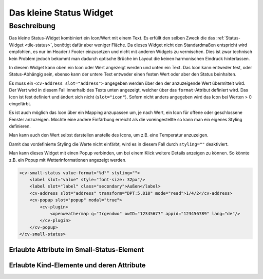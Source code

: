 .. _tile-small-status:

Das kleine Status Widget
========================

.. api-doc:: cv.ui.structure.tile.Controller

Beschreibung
------------

Das kleine Status-Widget kombiniert ein Icon/Wert mit einem Text. Es erfüllt den selben Zweck die das :ref:`Status-Widget <tile-status>`, benötigt
dafür aber weniger Fläche. Da dieses Widget nicht den Standardmaßen entspricht wird empfohlen, es nur im Header / Footer
einzusetzen und nicht mit anderen Widgets zu vermischen. Dies ist zwar technisch kein Problem jedoch bekommt
man dadurch optische Brüche im Layout die keinen harmonischen Eindruck hinterlassen.

In diesem Widget kann oben ein Icon oder Wert angezeigt werden und unten ein Text. Das Icon kann entweder fest, oder
Status-Abhängig sein, ebenso kann der untere Text entweder einen festen Wert oder aber den Status beinhalten.

.. widget-example::
    :shots-per-row: 2

    <settings design="tile">
        <screenshot name="cv-small-status">
            <data address="1/4/0">0</data>
        </screenshot>
        <screenshot name="cv-small-status-open">
            <data address="1/4/0">2</data>
        </screenshot>
    </settings>
    <cv-small-status format="%d an">
        <cv-icon slot="icon">ri-lightbulb-line</cv-icon>
        <cv-address slot="address" transform="DPT:5.001" mode="read">1/4/0</cv-address>
    </cv-small-status>

Es muss ein ``<cv-address slot="address">`` angegeben werden über den der anzuzeigende Wert übermittelt wird.
Der Wert wird in diesem Fall innerhalb des Texts unten angezeigt, welcher über das ``format``-Attribut definiert wird.
Das Icon ist fest definiert und ändert sich nicht (``slot="icon"``).
Sofern nicht anders angegeben wird das Icon bei Werten > 0 eingefärbt.

Es ist auch möglich das Icon über ein Mapping anzupassen um, je nach Wert, ein Icon für offene oder geschlossene Fenster
anzuzeigen. Möchte eine andere Einfärbung erreicht als die voreingestellte so kann man ein eigenes Styling definieren.

.. widget-example::

    <settings design="tile">
        <screenshot name="cv-small-status-mapping">
            <data address="1/4/2">2</data>
        </screenshot>
    </settings>
    <cv-meta>
        <cv-mapping name="WindowOpen">
            <entry value="0">knxuf-fts_window_1w</entry>
            <entry range-min="1">knxuf-fts_window_1w_open</entry>
        </cv-mapping>
        <cv-styling name="WindowOpen">
            <entry range-min="1">red</entry>
        </cv-styling>
    </cv-meta>
    <cv-small-status format="%d offen" mapping="WindowOpen" styling="WindowOpen">
        <cv-icon slot="icon">knxuf-fts_window_1w_open</cv-icon>
        <cv-address slot="address" transform="DPT:5.010" mode="read">1/4/2</cv-address>
    </cv-small-status>

Man kann auch den Wert selbst darstellen anstelle des Icons, um z.B. eine Temperatur anzuzeigen.

.. widget-example::

    <settings design="tile">
        <screenshot name="cv-small-status-label">
            <data address="1/4/2">17</data>
        </screenshot>
    </settings>
    <cv-small-status value-format="%d°" styling="">
        <label slot="value" style="font-size: 32px"/>
        <label slot="label" class="secondary">Außen</label>
        <cv-address slot="address" transform="DPT:5.010" mode="read">1/4/2</cv-address>
    </cv-small-status>

Damit das vordefinierte Styling die Werte nicht einfärbt, wird es in diesem Fall durch ``styling=""`` deaktiviert.

Man kann dieses Widget mit einen Popup verbinden, um bei einem Klick weitere Details anzeigen zu können. So könnte z.B.
ein Popup mit Wetterinformationen angezeigt werden.

.. code-block:: xml

    <cv-small-status value-format="%d°" styling="">
        <label slot="value" style="font-size: 32px"/>
        <label slot="label" class="secondary">Außen</label>
        <cv-address slot="address" transform="DPT:5.010" mode="read">1/4/2</cv-address>
        <cv-popup slot="popup" modal="true">
            <cv-plugin>
                <openweathermap q="Irgendwo" owID="12345677" appid="123456789" lang="de"/>
            </cv-plugin>
        </cv-popup>
    </cv-small-status>


Erlaubte Attribute im Small-Status-Element
^^^^^^^^^^^^^^^^^^^^^^^^^^^^^^^^^^^^^^^^^^

.. parameter-information:: cv-small-status tile


Erlaubte Kind-Elemente und deren Attribute
^^^^^^^^^^^^^^^^^^^^^^^^^^^^^^^^^^^^^^^^^^

.. elements-information:: cv-small-status tile

